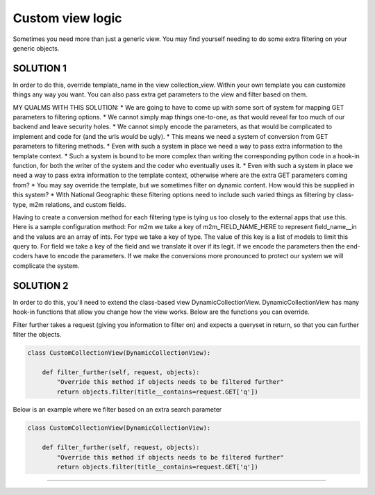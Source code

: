 ==================
Custom view logic
==================

Sometimes you need more than just a generic view.  You may find yourself needing to do some extra filtering on your generic objects.

SOLUTION 1
**********
In order to do this, override template_name in the view collection_view.  Within your own template you can customize things any way you want.
You can also pass extra get parameters to the view and filter based on them.

MY QUALMS WITH THIS SOLUTION:
* We are going to have to come up with some sort of system for mapping GET parameters to filtering options.
* We cannot simply map things one-to-one, as that would reveal far too much of our backend and leave security holes.
* We cannot simply encode the parameters, as that would be complicated to implement and code for (and the urls would be ugly).
* This means we need a system of conversion from GET parameters to filtering methods.
* Even with such a system in place we need a way to pass extra information to the template context.
* Such a system is bound to be more complex than writing the corresponding python code in a hook-in function, for both the writer of the system and the coder who eventually uses it.
* Even with such a system in place we need a way to pass extra information to the template context, otherwise where are the extra GET parameters coming from?
* You may say override the template, but we sometimes filter on dynamic content.  How would this be supplied in this system?
* With National Geographic these filtering options need to include such varied things as filtering by class-type, m2m relations, and custom fields.

Having to create a conversion method for each filtering type is tying us too closely to the external apps that use this.
Here is a sample configuration method:  
For m2m we take a key of m2m_FIELD_NAME_HERE to represent field_name__in and the values are an array of ints.
For type we take a key of type.  The value of this key is a list of models to limit this query to.
For field we take a key of the field and we translate it over if its legit.
If we encode the parameters then the end-coders have to encode the parameters.
If we make the conversions more pronounced to protect our system we will complicate the system.


SOLUTION 2
**********
In order to do this, you'll need to extend the class-based view DynamicCollectionView.  
DynamicCollectionView has many hook-in functions that allow you change how the view works.
Below are the functions you can override.

.. py:method:: filter_further(self, request, objects)
Filter further takes a request (giving you information to filter on) and expects a queryset in return, so that you can further filter the objects.

.. code-block:: python

	class CustomCollectionView(DynamicCollectionView):
        
	    def filter_further(self, request, objects):
	        "Override this method if objects needs to be filtered further"
	        return objects.filter(title__contains=request.GET['q'])	  
Below is an example where we filter based on an extra search parameter

.. code-block:: python

	class CustomCollectionView(DynamicCollectionView):
        
	    def filter_further(self, request, objects):
	        "Override this method if objects needs to be filtered further"
	        return objects.filter(title__contains=request.GET['q'])	        
*********************************
